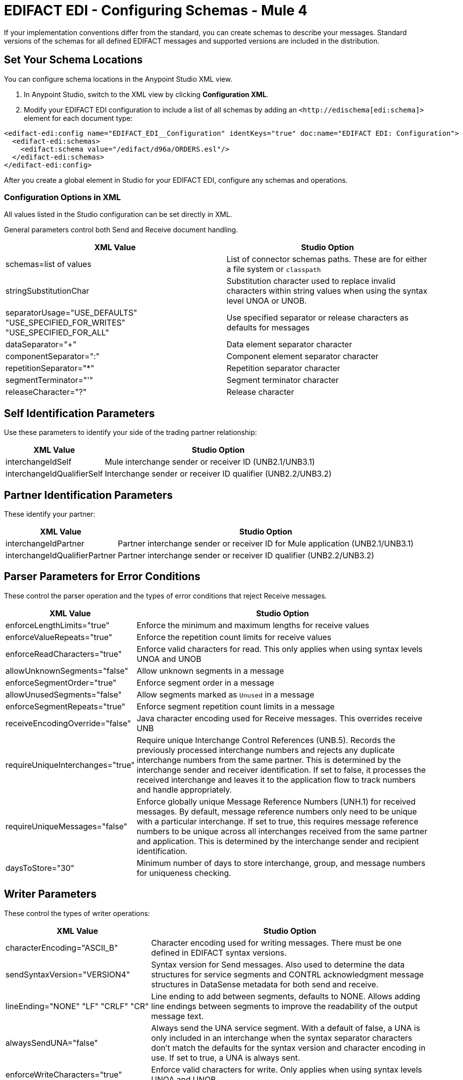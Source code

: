 = EDIFACT EDI - Configuring Schemas - Mule 4

If your implementation conventions differ from the standard, you can create schemas to describe your messages. Standard versions of the schemas for all defined EDIFACT messages and supported versions are included in the distribution.

== Set Your Schema Locations

You can configure schema locations in the Anypoint Studio XML view.

. In Anypoint Studio, switch to the XML view by clicking **Configuration XML**.

. Modify your EDIFACT EDI configuration to include a list of all schemas by adding an `+<http://edischema[edi:schema]>+` element for each document type:

[source,xml,linenums]
----
<edifact-edi:config name="EDIFACT_EDI__Configuration" identKeys="true" doc:name="EDIFACT EDI: Configuration">
  <edifact-edi:schemas>
    <edifact:schema value="/edifact/d96a/ORDERS.esl"/>
  </edifact-edi:schemas>
</edifact-edi:config>
----

After you create a global element in Studio for your EDIFACT EDI, configure any schemas and operations.

=== Configuration Options in XML

All values listed in the Studio configuration can be set directly in XML.

General parameters control both Send and Receive document handling.

[%header%autowidth.spread]
|===
|XML Value |Studio Option
|schemas=list of values |List of connector schemas paths. These are for either a file system or `classpath`
|stringSubstitutionChar |Substitution character used to replace invalid characters within string values when using the syntax level UNOA or UNOB.
|separatorUsage="USE_DEFAULTS" "USE_SPECIFIED_FOR_WRITES" "USE_SPECIFIED_FOR_ALL" |Use specified separator or release characters as defaults for messages
|dataSeparator="+" |Data element separator character
|componentSeparator=":" |Component element separator character
|repetitionSeparator="*" |Repetition separator character
|segmentTerminator="'" |Segment terminator character
|releaseCharacter="?" |Release character
|===

== Self Identification Parameters

Use these parameters to identify your side of the trading partner relationship:

[%header%autowidth.spread]
|===
|XML Value |Studio Option
|interchangeIdSelf |Mule interchange sender or receiver ID (UNB2.1/UNB3.1)
|interchangeIdQualifierSelf |Interchange sender or receiver ID qualifier (UNB2.2/UNB3.2)
|===

== Partner Identification Parameters

These identify your partner:

[%header%autowidth.spread]
|===
|XML Value |Studio Option
|interchangeIdPartner |Partner interchange sender or receiver ID for Mule application (UNB2.1/UNB3.1)
|interchangeIdQualifierPartner |Partner interchange sender or receiver ID qualifier (UNB2.2/UNB3.2)
|===

== Parser Parameters for Error Conditions

These control the parser operation and the types of error conditions that reject Receive messages.

[%header%autowidth.spread]
|===
|XML Value |Studio Option
|enforceLengthLimits="true" |Enforce the minimum and maximum lengths for receive values
|enforceValueRepeats="true" |Enforce the repetition count limits for receive values
|enforceReadCharacters="true" |Enforce valid characters for read. This only applies when using syntax levels UNOA and UNOB
|allowUnknownSegments="false" |Allow unknown segments in a message
|enforceSegmentOrder="true" |Enforce segment order in a message
|allowUnusedSegments="false" |Allow segments marked as `Unused` in a message
|enforceSegmentRepeats="true" |Enforce segment repetition count limits in a message
|receiveEncodingOverride="false" |Java character encoding used for Receive messages. This overrides receive UNB
|requireUniqueInterchanges="true" |Require unique Interchange Control References (UNB.5). Records the previously processed interchange numbers and rejects any duplicate interchange numbers from the same partner. This is determined by the interchange sender and receiver identification. If set to false, it processes the received interchange and leaves it to the application flow to track numbers and handle appropriately.
|requireUniqueMessages="false" |Enforce globally unique Message Reference Numbers (UNH.1) for received messages. By default, message reference numbers only need to be unique with a particular interchange. If set to true, this requires message reference numbers to be unique across all interchanges received from the same partner and application. This is determined by the interchange sender and recipient identification.
|daysToStore="30" |Minimum number of days to store interchange, group, and message numbers for uniqueness checking.
|===

== Writer Parameters

These control the types of writer operations:

[%header%autowidth.spread]
|===
|XML Value |Studio Option
|characterEncoding="ASCII_B" |Character encoding used for writing messages. There must be one defined in EDIFACT syntax versions.
|sendSyntaxVersion="VERSION4" |Syntax version for Send messages. Also used to determine the data structures for service segments and CONTRL acknowledgment message structures in DataSense metadata for both send and receive.
|lineEnding="NONE" "LF" "CRLF" "CR" |Line ending to add between segments, defaults to NONE. Allows adding line endings between segments to improve the readability of the output message text.
|alwaysSendUNA="false" |Always send the UNA service segment. With a default of false, a UNA is only included in an interchange when the syntax separator characters don't match the defaults for the syntax version and character encoding in use. If set to true, a UNA is always sent.
|enforceWriteCharacters="true" |Enforce valid characters for write. Only applies when using syntax levels UNOA and UNOB.
|sendUniqueMessageNumbers="false" |Send unique Message Reference Numbers (UNH.1). By default, message reference numbers are assigned sequentially within each interchange and reused in a different interchange. If set to true, it assigns unique transaction set numbers across all interchanges for sending to the same partner. This is determined by the interchange sender and recipient identification.
|initialInterchangeReference="1" |The initial Interchange Control Reference used for outgoing messages
|initialMessageReference="1" |The initial Message Reference Number used for outgoing messages
|requestAcks="false" |Request acknowledgments for Send interchanges using the Acknowledgment Request field (UNB.9)
|testIndicator="" |Test indicator digit used on Send interchanges (UNB.11). By default interchanges are not sent as tests.
|useSuppliedValues="false" |Choose your own data values for control-segment identifiers such as UNB and UNZ segments or use supplied values. The default is always to generate control numbers when writing allowing you to use chosen values.
|===

== Next Step

After you complete configuring the connector, you can try
the xref:edifact-edi-connector-examples.adoc[Examples].

== See Also

* https://help.mulesoft.com[MuleSoft Help Center]
